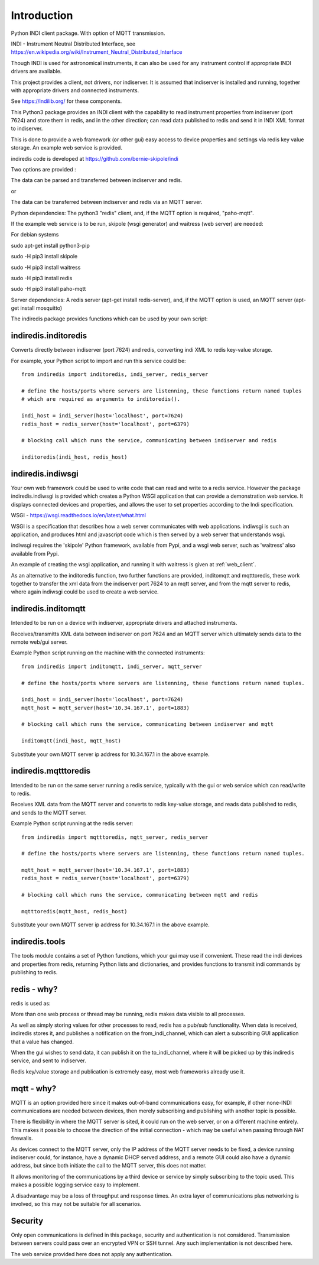 Introduction
============

Python INDI client package. With option of MQTT transmission.

INDI - Instrument Neutral Distributed Interface, see https://en.wikipedia.org/wiki/Instrument_Neutral_Distributed_Interface

Though INDI is used for astronomical instruments, it can also be used for any instrument control if appropriate INDI drivers are available.

This project provides a client, not drivers, nor indiserver. It is assumed that indiserver is installed and running, together with appropriate drivers and connected instruments.

See https://indilib.org/ for these components.

This Python3 package provides an INDI client with the capability to read instrument properties from indiserver (port 7624) and store them in redis, and in the
other direction; can read data published to redis and send it in INDI XML format to indiserver.

This is done to provide a web framework (or other gui) easy access to device properties and settings via redis key value storage. An example web service is provided.

indiredis code is developed at https://github.com/bernie-skipole/indi

Two options are provided :

The data can be parsed and transferred between indiserver and redis.

or

The data can be transferred between indiserver and redis via an MQTT server.

Python dependencies: The python3 "redis" client, and, if the MQTT option is required, "paho-mqtt".

If the example web service is to be run, skipole (wsgi generator) and waitress (web server) are needed:

For debian systems

sudo apt-get install python3-pip

sudo -H pip3 install skipole

sudo -H pip3 install waitress

sudo -H pip3 install redis

sudo -H pip3 install paho-mqtt


Server dependencies: A redis server (apt-get install redis-server), and, if the MQTT option is used, an MQTT server (apt-get install mosquitto)

The indiredis package provides functions which can be used by your own script:

indiredis.inditoredis
^^^^^^^^^^^^^^^^^^^^^

Converts directly between indiserver (port 7624) and redis, converting indi XML to redis key-value storage.

For example, your Python script to import and run this service could be::

    from indiredis import inditoredis, indi_server, redis_server

    # define the hosts/ports where servers are listenning, these functions return named tuples
    # which are required as arguments to inditoredis().

    indi_host = indi_server(host='localhost', port=7624)
    redis_host = redis_server(host='localhost', port=6379)

    # blocking call which runs the service, communicating between indiserver and redis

    inditoredis(indi_host, redis_host)

indiredis.indiwsgi
^^^^^^^^^^^^^^^^^^

Your own web framework could be used to write code that can read and write to a redis service. However the package indiredis.indiwsgi is provided which creates a Python WSGI application that can provide a demonstration web service. It displays connected devices and properties, and allows the user to set properties according to the Indi specification.

WSGI - https://wsgi.readthedocs.io/en/latest/what.html

WSGI is a specification that describes how a web server communicates with web applications. indiwsgi is such an application, and produces html and javascript code which is then served by a web server that understands wsgi.

indiwsgi requires the 'skipole' Python framework, available from Pypi, and a wsgi web server, such as 'waitress' also available from Pypi.

An example of creating the wsgi application, and running it with waitress is given at :ref:`web_client`.

As an alternative to the inditoredis function, two further functions are provided, inditomqtt and mqtttoredis, these work together to transfer the xml data from the indiserver port 7624 to an mqtt server, and from the mqtt server to redis, where again indiwsgi could be used to create a web service.


indiredis.inditomqtt
^^^^^^^^^^^^^^^^^^^^

Intended to be run on a device with indiserver, appropriate drivers and attached instruments.

Receives/transmitts XML data between indiserver on port 7624 and an MQTT server which ultimately sends data to the remote web/gui server.

Example Python script running on the machine with the connected instruments::

    from indiredis import inditomqtt, indi_server, mqtt_server

    # define the hosts/ports where servers are listenning, these functions return named tuples.

    indi_host = indi_server(host='localhost', port=7624)
    mqtt_host = mqtt_server(host='10.34.167.1', port=1883)

    # blocking call which runs the service, communicating between indiserver and mqtt

    inditomqtt(indi_host, mqtt_host)

Substitute your own MQTT server ip address for 10.34.167.1 in the above example.

indiredis.mqtttoredis
^^^^^^^^^^^^^^^^^^^^^

Intended to be run on the same server running a redis service, typically with the gui or web service which can read/write to redis.

Receives XML data from the MQTT server and converts to redis key-value storage, and reads data published to redis, and sends to the MQTT server.

Example Python script running at the redis server::

    from indiredis import mqtttoredis, mqtt_server, redis_server

    # define the hosts/ports where servers are listenning, these functions return named tuples.

    mqtt_host = mqtt_server(host='10.34.167.1', port=1883)
    redis_host = redis_server(host='localhost', port=6379)

    # blocking call which runs the service, communicating between mqtt and redis

    mqtttoredis(mqtt_host, redis_host)

Substitute your own MQTT server ip address for 10.34.167.1 in the above example.

indiredis.tools
^^^^^^^^^^^^^^^
The tools module contains a set of Python functions, which your gui may use if convenient. These read the indi devices and properties from redis, returning Python lists and dictionaries, and provides functions to transmit indi commands by publishing to redis.

redis - why?
^^^^^^^^^^^^

redis is used as:

More than one web process or thread may be running, redis makes data visible to all processes.

As well as simply storing values for other processes to read, redis has a pub/sub functionality. When data is received, indiredis stores it, and publishes a notification on the from_indi_channel, which can alert a subscribing GUI application that a value has changed.

When the gui wishes to send data, it can publish it on the to_indi_channel, where it will be picked up by this indiredis service, and sent to indiserver.

Redis key/value storage and publication is extremely easy, most web frameworks already use it.

mqtt - why?
^^^^^^^^^^^

MQTT is an option provided here since it makes out-of-band communications easy, for example, if other none-INDI communications are needed between devices, then merely subscribing and publishing with another topic is possible.

There is flexibility in where the MQTT server is sited, it could run on the web server, or on a different machine entirely. This makes it possible to choose the direction of the initial connection - which may be useful when passing through NAT firewalls.

As devices connect to the MQTT server, only the IP address of the MQTT server needs to be fixed, a device running indiserver could, for instance, have a dynamic DHCP served address, and a remote GUI could also have a dynamic address, but since both initiate the call to the MQTT server, this does not matter.

It allows monitoring of the communications by a third device or service by simply subscribing to the topic used. This makes a possible logging service easy to implement.

A disadvantage may be a loss of throughput and response times. An extra layer of communications plus networking is involved, so this may not be suitable for all scenarios.

Security
^^^^^^^^

Only open communications is defined in this package, security and authentication is not considered. Transmission between servers could pass over an encrypted VPN or SSH tunnel. Any such implementation is not described here.

The web service provided here does not apply any authentication.


